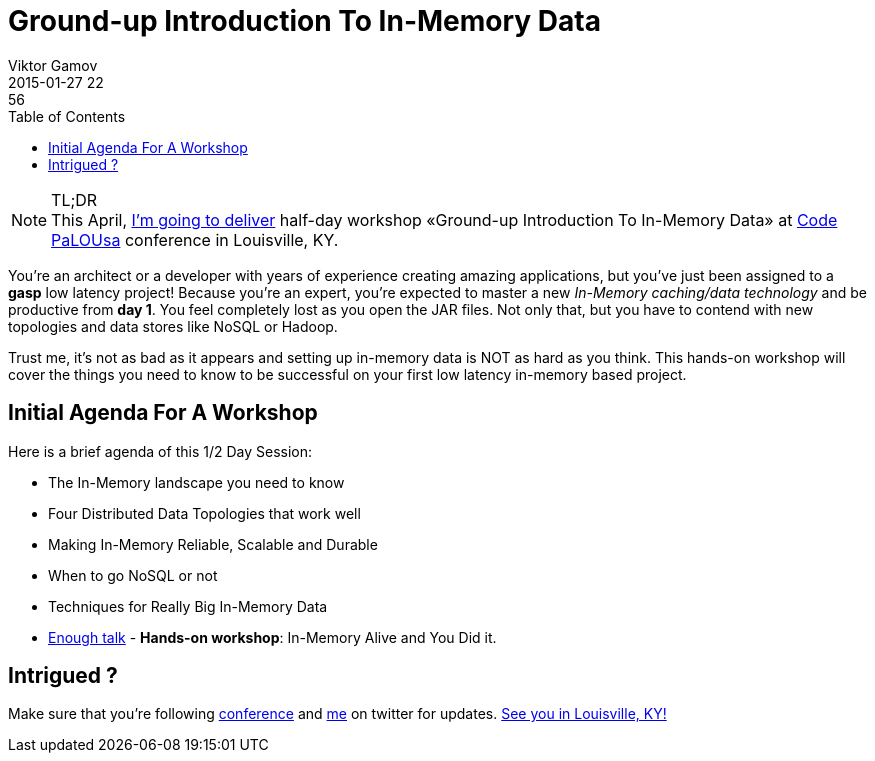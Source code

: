 = Ground-up Introduction To In-Memory Data
Viktor Gamov
2015-01-27 22:56
:imagesdir: ../images
:icons: font
:keywords: hazelcast, imdg
:toc:
ifndef::awestruct[]
:awestruct-layout: post
:awestruct-tags: []
:idprefix:
:idseparator: -
endif::awestruct[]

.TL;DR
NOTE: This April, http://codepalousa.com/blog/2015/code-palousa-2015-session-listing/[I'm going to deliver] half-day workshop «Ground-up Introduction To In-Memory Data» at http://codepalousa.com[Code PaLOUsa] conference in Louisville, KY. 

You're an architect or a developer with years of experience creating amazing applications, but you've just been assigned to a *gasp* low latency project! Because you're an expert, you're expected to master a new _In-Memory caching/data technology_ and be productive from *day 1*. You feel completely lost as you open the JAR files. Not only that, but you have to contend with new topologies and data stores like NoSQL or Hadoop. 

Trust me, it's not as bad as it appears and setting up in-memory data is NOT as hard as you think. This hands-on workshop will cover the things you need to know to be successful on your first low latency in-memory based project.

== Initial Agenda For A Workshop

Here is a brief agenda of this 1/2 Day Session:

* The In-Memory landscape you need to know
* Four Distributed Data Topologies that work well
* Making In-Memory Reliable, Scalable and Durable
* When to go NoSQL or not
* Techniques for Really Big In-Memory Data
* https://www.youtube.com/watch?v=zBaKtAQqfMo[Enough talk] - *Hands-on workshop*: In-Memory Alive and You Did it.

== Intrigued ?

Make sure that you're following https://twitter.com/CodePaLOUsa[conference] and https://twitter.com/gamussa[me] on twitter for updates. http://codepalousa.com/plan/event-location/[See you in Louisville, KY!]
